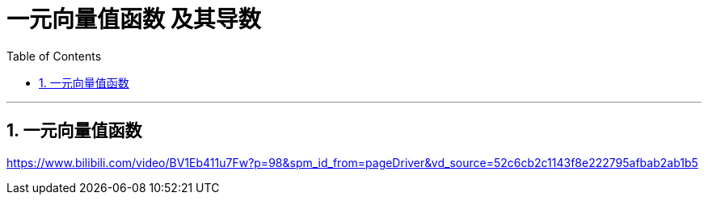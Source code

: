 
= 一元向量值函数 及其导数
:toc: left
:toclevels: 3
:sectnums:

---

== 一元向量值函数




https://www.bilibili.com/video/BV1Eb411u7Fw?p=98&spm_id_from=pageDriver&vd_source=52c6cb2c1143f8e222795afbab2ab1b5

